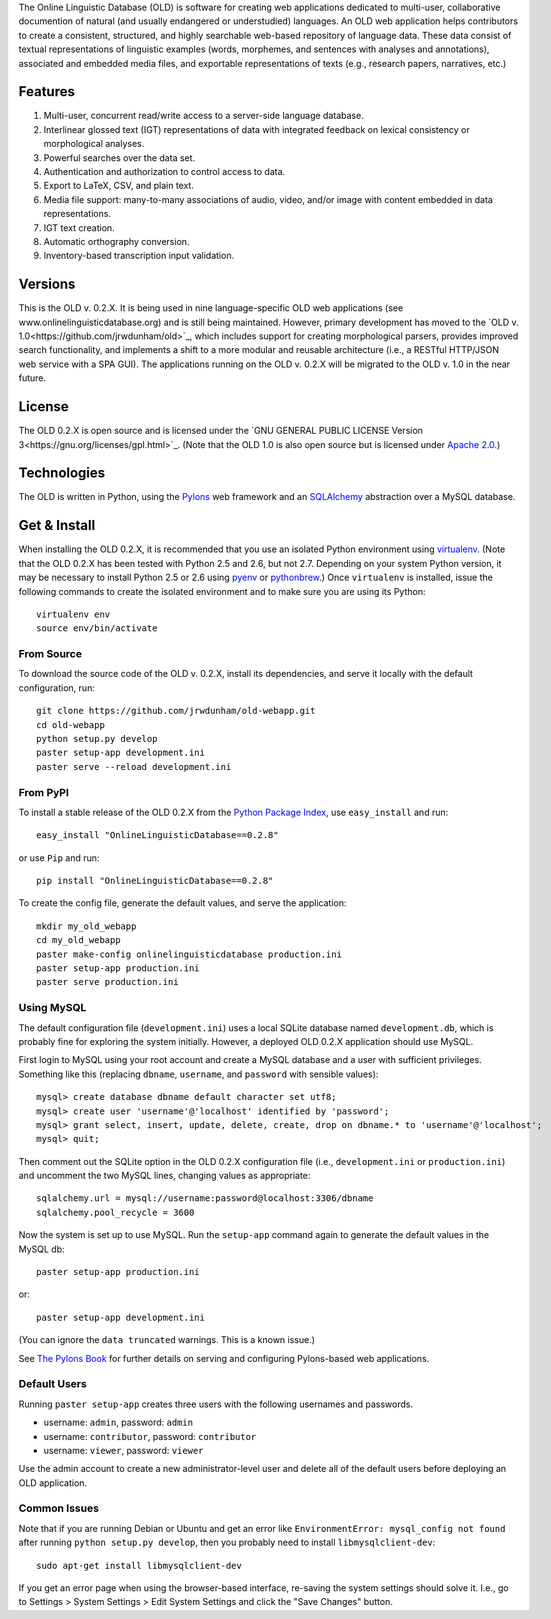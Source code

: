 The Online Linguistic Database (OLD) is software for creating web applications
dedicated to multi-user, collaborative documention of natural (and usually
endangered or understudied) languages. An OLD web application helps contributors
to create a consistent, structured, and highly searchable web-based repository
of language data. These data consist of textual representations of linguistic
examples (words, morphemes, and sentences with analyses and annotations),
associated and embedded media files, and exportable representations of texts
(e.g., research papers, narratives, etc.)


Features
--------------------------------------------------------------------------------

#. Multi-user, concurrent read/write access to a server-side language database.
#. Interlinear glossed text (IGT) representations of data with integrated
   feedback on lexical consistency or morphological analyses.
#. Powerful searches over the data set.
#. Authentication and authorization to control access to data.
#. Export to LaTeX, CSV, and plain text.
#. Media file support: many-to-many associations of audio, video, and/or image
   with content embedded in data representations.
#. IGT text creation.
#. Automatic orthography conversion.
#. Inventory-based transcription input validation.


Versions
--------------------------------------------------------------------------------

This is the OLD v. 0.2.X. It is being used in nine language-specific OLD web
applications (see www.onlinelinguisticdatabase.org) and is still being
maintained. However, primary development has moved to the
`OLD v. 1.0<https://github.com/jrwdunham/old>`_, which includes support for
creating morphological parsers, provides improved search functionality, and
implements a shift to a more modular and reusable architecture (i.e., a RESTful
HTTP/JSON web service with a SPA GUI). The applications running on the OLD v.
0.2.X will be migrated to the OLD v. 1.0 in the near future.


License
--------------------------------------------------------------------------------

The OLD 0.2.X is open source and is licensed under the
`GNU GENERAL PUBLIC LICENSE Version 3<https://gnu.org/licenses/gpl.html>`_.
(Note that the OLD 1.0 is also open source but is licensed under
`Apache 2.0 <http://www.apache.org/licenses/LICENSE-2.0.txt>`_.)


Technologies
--------------------------------------------------------------------------------

The OLD is written in Python, using the
`Pylons <http://www.pylonsproject.org/projects/pylons-framework/about>`_ web
framework and an `SQLAlchemy <http://www.sqlalchemy.org/>`_ abstraction over a
MySQL database.


Get & Install
--------------------------------------------------------------------------------

When installing the OLD 0.2.X, it is recommended that you use an isolated Python
environment using
`virtualenv <http://www.virtualenv.org/en/latest/virtualenv.html>`_.
(Note that the OLD 0.2.X has been tested with Python 2.5 and 2.6, but not 2.7.
Depending on your system Python version, it may be necessary to install Python
2.5 or 2.6 using `pyenv <https://github.com/yyuu/pyenv>`_ or
`pythonbrew <https://github.com/utahta/pythonbrew>`_.) Once ``virtualenv`` is
installed, issue the following commands to create the isolated environment and
to make sure you are using its Python::

    virtualenv env
    source env/bin/activate

From Source
++++++++++++++++++++++++++++++++++++++++++++++++++++++++++++++++++++++++++++++++

To download the source code of the OLD v. 0.2.X, install its dependencies, and
serve it locally with the default configuration, run::

    git clone https://github.com/jrwdunham/old-webapp.git
    cd old-webapp
    python setup.py develop
    paster setup-app development.ini
    paster serve --reload development.ini


From PyPI
++++++++++++++++++++++++++++++++++++++++++++++++++++++++++++++++++++++++++++++++

To install a stable release of the OLD 0.2.X from the
`Python Package Index <https://pypi.python.org/pypi/onlinelinguisticdatabase/0.2.8>`_,
use ``easy_install`` and run::

    easy_install "OnlineLinguisticDatabase==0.2.8"

or use ``Pip`` and run::

    pip install "OnlineLinguisticDatabase==0.2.8"

To create the config file, generate the default values, and serve the application::

    mkdir my_old_webapp
    cd my_old_webapp
    paster make-config onlinelinguisticdatabase production.ini
    paster setup-app production.ini
    paster serve production.ini


Using MySQL
++++++++++++++++++++++++++++++++++++++++++++++++++++++++++++++++++++++++++++++++

The default configuration file (``development.ini``) uses a local SQLite
database named ``development.db``, which is probably fine for exploring the
system initially. However, a deployed OLD 0.2.X application should use MySQL.

First login to MySQL using your root account and create a MySQL database and a
user with sufficient privileges.  Something like this (replacing ``dbname``,
``username``, and ``password`` with sensible values)::

    mysql> create database dbname default character set utf8;
    mysql> create user 'username'@'localhost' identified by 'password';
    mysql> grant select, insert, update, delete, create, drop on dbname.* to 'username'@'localhost';
    mysql> quit;

Then comment out the SQLite option in the OLD 0.2.X configuration file (i.e.,
``development.ini`` or ``production.ini``) and uncomment the two MySQL lines, 
changing values as appropriate::

    sqlalchemy.url = mysql://username:password@localhost:3306/dbname
    sqlalchemy.pool_recycle = 3600

Now the system is set up to use MySQL. Run the ``setup-app`` command again to
generate the default values in the MySQL db::

    paster setup-app production.ini

or::

    paster setup-app development.ini

(You can ignore the ``data truncated`` warnings. This is a known issue.)

See `The Pylons Book <http://pylonsbook.com/>`_ for further details on serving
and configuring Pylons-based web applications.


Default Users
++++++++++++++++++++++++++++++++++++++++++++++++++++++++++++++++++++++++++++++++

Running ``paster setup-app`` creates three users with the following usernames
and passwords.

- username: ``admin``, password: ``admin``
- username: ``contributor``, password: ``contributor``
- username: ``viewer``, password: ``viewer``

Use the admin account to create a new administrator-level user and delete all
of the default users before deploying an OLD application.


Common Issues
++++++++++++++++++++++++++++++++++++++++++++++++++++++++++++++++++++++++++++++++

Note that if you are running Debian or Ubuntu and get an error like
``EnvironmentError: mysql_config not found`` after running
``python setup.py develop``, then you probably need to install
``libmysqlclient-dev``::

    sudo apt-get install libmysqlclient-dev

If you get an error page when using the browser-based interface, re-saving the
system settings should solve it. I.e., go to Settings > System Settings > Edit
System Settings and click the "Save Changes" button.

